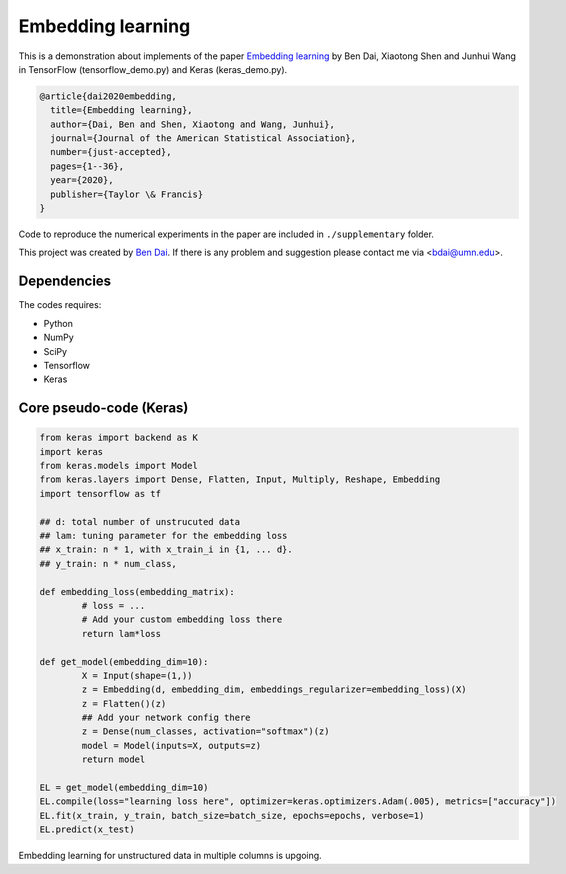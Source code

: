 Embedding learning
============

This is a demonstration about implements of the paper `Embedding learning <https://www.tandfonline.com/doi/abs/10.1080/01621459.2020.1775614>`_ by Ben Dai, Xiaotong Shen and Junhui Wang in TensorFlow (tensorflow_demo.py) and Keras (keras_demo.py). 

.. code-block:: tex

	@article{dai2020embedding,
	  title={Embedding learning},
	  author={Dai, Ben and Shen, Xiaotong and Wang, Junhui},
	  journal={Journal of the American Statistical Association},
	  number={just-accepted},
	  pages={1--36},
	  year={2020},
	  publisher={Taylor \& Francis}
	}

Code to reproduce the numerical experiments in the paper are included in ``./supplementary`` folder.

This project was created by `Ben Dai <https://www.bendai.org>`_. If there is any problem and suggestion please contact me via <bdai@umn.edu>.

Dependencies
~~~~~~~~~~~~

The codes requires:

- Python
- NumPy
- SciPy
- Tensorflow
- Keras

Core pseudo-code (Keras)
~~~~~~~~~~~~~~~~~~~~~~~~

.. code-block:: Python

	from keras import backend as K
	import keras
	from keras.models import Model
	from keras.layers import Dense, Flatten, Input, Multiply, Reshape, Embedding
	import tensorflow as tf

	## d: total number of unstrucuted data
	## lam: tuning parameter for the embedding loss
	## x_train: n * 1, with x_train_i in {1, ... d}.
	## y_train: n * num_class,

	def embedding_loss(embedding_matrix):
		# loss = ...
		# Add your custom embedding loss there
		return lam*loss

	def get_model(embedding_dim=10):
		X = Input(shape=(1,))
		z = Embedding(d, embedding_dim, embeddings_regularizer=embedding_loss)(X)
		z = Flatten()(z)
		## Add your network config there
		z = Dense(num_classes, activation="softmax")(z)
		model = Model(inputs=X, outputs=z)
		return model

	EL = get_model(embedding_dim=10)
	EL.compile(loss="learning loss here", optimizer=keras.optimizers.Adam(.005), metrics=["accuracy"])
	EL.fit(x_train, y_train, batch_size=batch_size, epochs=epochs, verbose=1)
	EL.predict(x_test)

Embedding learning for unstructured data in multiple columns is upgoing.
